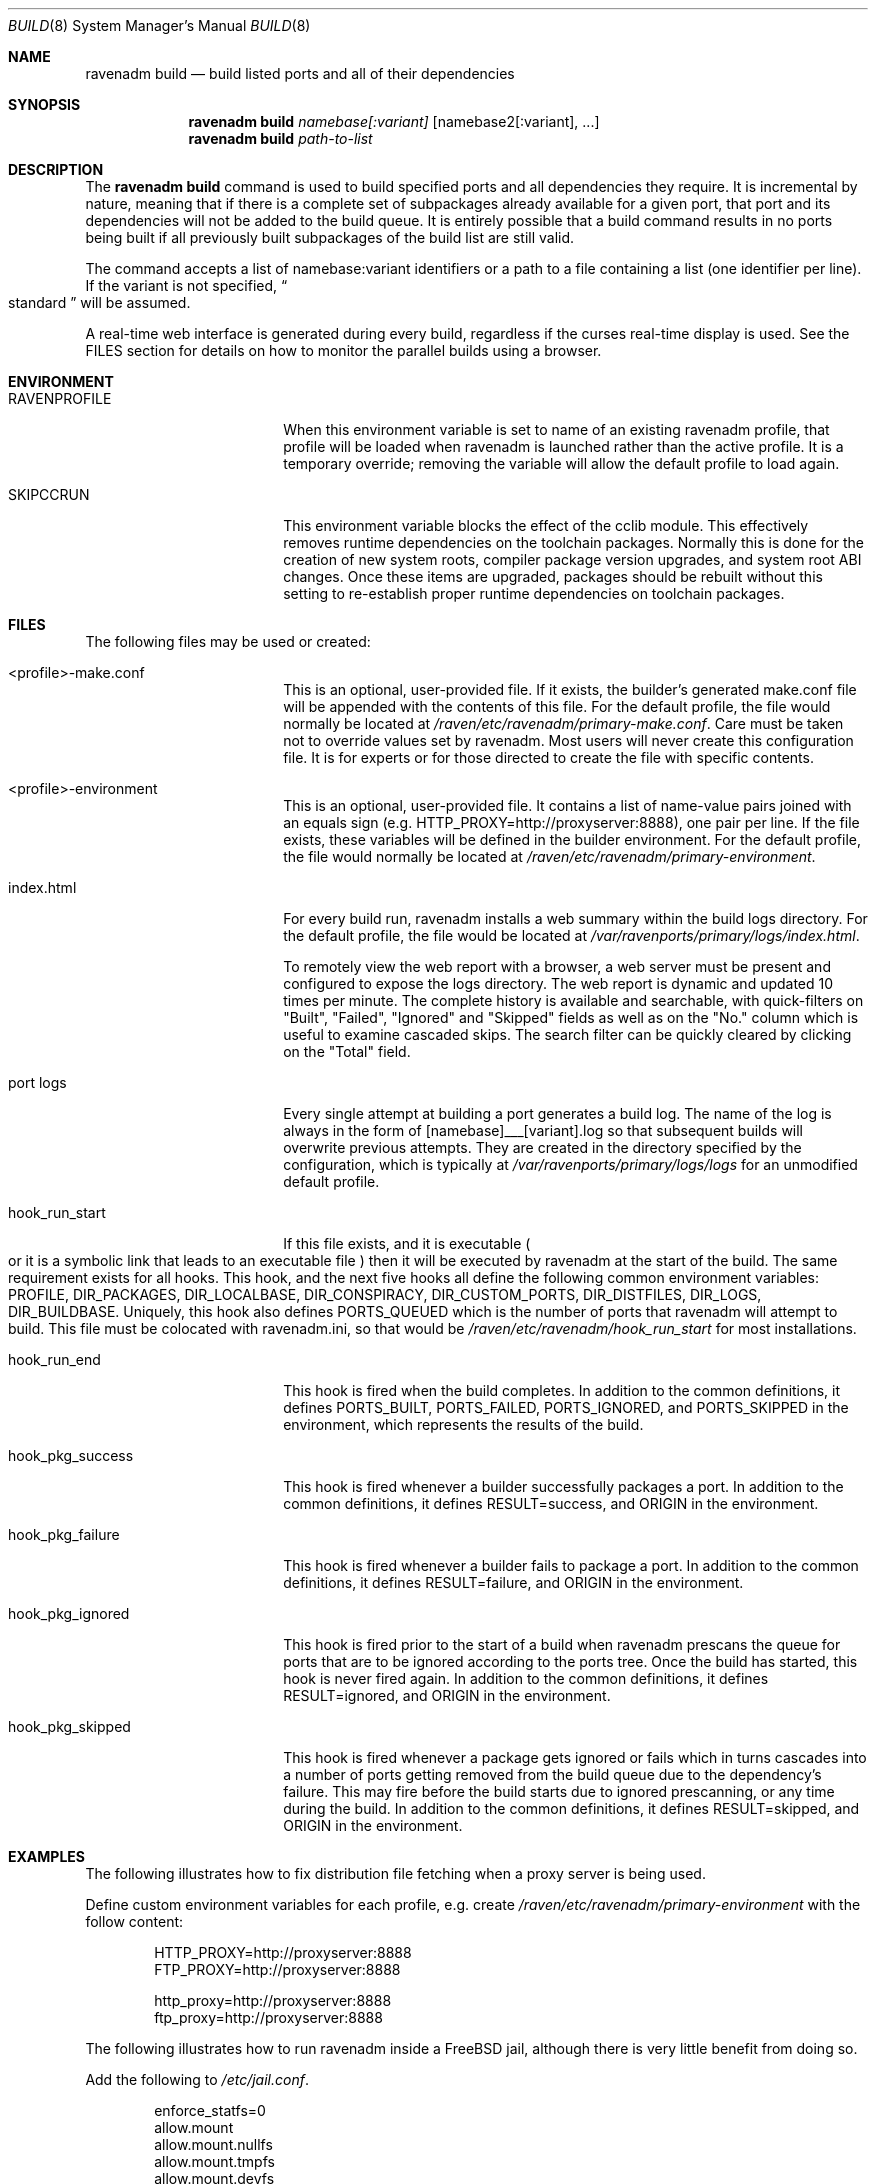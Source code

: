 .Dd January 25, 2019
.Dt BUILD 8
.Os
.Sh NAME
.Nm "ravenadm build"
.Nd build listed ports and all of their dependencies
.Sh SYNOPSIS
.Nm
.Ar namebase[:variant]
.Op namebase2[:variant], ...
.Nm
.Ar path-to-list
.Sh DESCRIPTION
The
.Nm
command is used to build specified ports and all dependencies they require.
It is incremental by nature, meaning that if there is a complete set of
subpackages already available for a given port, that port and its
dependencies will not be added to the build queue.  It is entirely possible
that a build command results in no ports being built if all previously built
subpackages of the build list are still valid.
.Pp
The command accepts a list of
namebase:variant identifiers or a path to a file containing a list (one
identifier per line).  If the variant is not specified,
.Do
standard
.Dc
will be assumed.
.Pp
A real-time web interface is generated during every build, regardless if the
curses real-time display is used.  See the FILES section for details on how
to monitor the parallel builds using a browser.
.Sh ENVIRONMENT
.Bl -tag -width hook_pkg_ignored
.It Ev RAVENPROFILE
When this environment variable is set to name of an existing ravenadm
profile, that profile will be loaded when ravenadm
is launched rather than the active profile.  It is a temporary override;
removing the variable will allow the default profile to load again.
.It Ev SKIPCCRUN
This environment variable blocks the effect of the cclib module.  This
effectively removes runtime dependencies on the toolchain packages. 
Normally this is done for the creation of new system roots, compiler package
version upgrades, and system root ABI changes.  Once these items are
upgraded, packages should be rebuilt without this setting to re-establish
proper runtime dependencies on toolchain packages.
.El
.Sh FILES
The following files may be used or created:
.Bl -tag -width hook_pkg_ignored
.It <profile>-make.conf
This is an optional, user-provided file. If it exists, the builder's
generated make.conf file will be appended with the contents of this file.
For the default profile, the file would normally be located at
.Pa /raven/etc/ravenadm/primary-make.conf .
Care must be taken not to override values set by ravenadm.  Most users will
never create this configuration file.  It is for experts or for those
directed to create the file with specific contents.
.It <profile>-environment
This is an optional, user-provided file. It contains a list of name-value
pairs joined with an equals sign (e.g. HTTP_PROXY=http://proxyserver:8888),
one pair per line.  If the file exists, these variables will be defined
in the builder environment.  For the default profile, the file would
normally be located at
.Pa /raven/etc/ravenadm/primary-environment .
.It index.html
For every build run, ravenadm installs a web summary within the build logs
directory.  For the default profile, the file would be located at
.Pa /var/ravenports/primary/logs/index.html .
.Pp
To remotely view the web report with a browser, a web server must be present
and configured to expose the logs directory.  The web report is dynamic and
updated 10 times per minute.  The complete history is available and
searchable, with quick-filters on "Built", "Failed", "Ignored" and "Skipped"
fields as well as on the "No." column which is useful to examine cascaded
skips.  The search filter can be quickly cleared by clicking on the "Total"
field.
.It port logs
Every single attempt at building a port generates a build log. The name of
the log is always in the form of [namebase]___[variant].log so that subsequent
builds will overwrite previous attempts. They are created in the directory
specified by the configuration, which is typically at
.Pa /var/ravenports/primary/logs/logs
for an unmodified default profile.
.It hook_run_start
If this file exists, and it is executable
.Po
or it is a symbolic link that leads to an executable file
.Pc
then it will be executed by ravenadm
at the start of the build. The same requirement exists for all hooks. This
hook, and the next five hooks all define the following common environment
variables:
.Ev PROFILE ,
.Ev DIR_PACKAGES ,
.Ev DIR_LOCALBASE ,
.Ev DIR_CONSPIRACY ,
.Ev DIR_CUSTOM_PORTS ,
.Ev DIR_DISTFILES ,
.Ev DIR_LOGS ,
.Ev DIR_BUILDBASE .
Uniquely, this hook also defines PORTS_QUEUED which is the number of ports that
ravenadm will attempt to build. This file must be colocated with ravenadm.ini,
so that would be
.Pa /raven/etc/ravenadm/hook_run_start
for most installations.
.It hook_run_end
This hook is fired when the build completes. In addition to the common
definitions, it defines
.Ev PORTS_BUILT ,
.Ev PORTS_FAILED ,
.Ev PORTS_IGNORED ,
and
.Ev PORTS_SKIPPED
in the environment,
which represents the results of the build.
.It hook_pkg_success
This hook is fired whenever a builder successfully packages a port. In
addition to the common definitions, it defines
.Ev RESULT=success ,
and
.Ev ORIGIN
in the environment.
.It hook_pkg_failure
This hook is fired whenever a builder fails to package a port. In addition
to the common definitions, it defines
.Ev RESULT=failure ,
and
.Ev ORIGIN
in the environment.
.It hook_pkg_ignored
This hook is fired prior to the start of a build when ravenadm
prescans the queue for ports that are to be ignored according to the ports
tree. Once the build has started, this hook is never fired again. In
addition to the common definitions, it defines
.Ev RESULT=ignored ,
and
.Ev ORIGIN
in the environment.
.It hook_pkg_skipped
This hook is fired whenever a package gets ignored or fails which in turns
cascades into a number of ports getting removed from the build queue due to
the dependency's failure. This may fire before the build starts due to
ignored prescanning, or any time during the build. In addition to the common
definitions, it defines
.Ev RESULT=skipped ,
and
.Ev ORIGIN
in the environment.
.El
.Sh EXAMPLES
The following illustrates how to fix distribution file fetching when a proxy
server is being used.
.Pp
Define custom environment variables for each profile, e.g. create
.Pa /raven/etc/ravenadm/primary-environment
with the follow content:
.Bd -literal -offset indent
HTTP_PROXY=http://proxyserver:8888
FTP_PROXY=http://proxyserver:8888

http_proxy=http://proxyserver:8888
ftp_proxy=http://proxyserver:8888
.Ed
.Pp
The following illustrates how to run ravenadm inside a FreeBSD jail,
although there is very little benefit from doing so.
.Pp
Add the following to
.Pa /etc/jail.conf .
.Bd -literal -offset indent
enforce_statfs=0
allow.mount
allow.mount.nullfs
allow.mount.tmpfs
allow.mount.devfs
allow.chflags
.Ed
.Sh NOTES
.Ss Graceful exit
If a user wants to stop the build, the best approach is to press the
Control-Q key combination. The ravenadm will shut down as soon as it can.
During the building phase no new builds will start after the shutdown is
initiated, but the active builders will continue until completion.
.Ss Unprivileged users
At this time, ravenadm can only be executed by the root user for most
commands, including all varieties of the build command.
.Ss Impulse indicator
A common question is "What does the Impulse indicator on the display mean?"
It is the package build rate (packages/hour) over the last 500 seconds.  For
the first roughly ten minutes of a bulk run, the
.Dq Impulse
rate and the
.Dq Pkg/Hour
rate will be identical. After that, the
.Dq Impulse
build rate will differ from the rate averaged over the entire elapsed time,
often by a great amount.  It's just a way to gauge the package production
rate over the previous few minutes.
.Ss Supported architectures
Ravenadm is written in Ada, and thus an Ada compiler or cross-compiler is
required to build it.  The currently supported architectures are x86_64 (aka
amd64), i386, and aarch64 (aka ARMv8).  Support for other architectures is
technically possible.
.Sh SEE ALSO
.Xr ravenadm 8 ,
.Xr ravenadm-build-everything 8 ,
.Xr ravenadm-check-ports 8,
.Xr ravenadm-configure 8 ,
.Xr ravenadm-dev 8 ,
.Xr ravenadm-force 8 ,
.Xr ravenadm-generate-repository 8 ,
.Xr ravenadm-generate-website 8 ,
.Xr ravenadm-locate 8 ,
.Xr ravenadm-purge-distfiles 8 ,
.Xr ravenadm-purge-logs 8,
.Xr ravenadm-set-options 8 ,
.Xr ravenadm-status 8 ,
.Xr ravenadm-status-everything 8 ,
.Xr ravenadm-subpackages 8 ,
.Xr ravenadm-test 8 ,
.Xr ravenadm-test-everything 8 ,
.Xr ravenadm-update-ports 8
